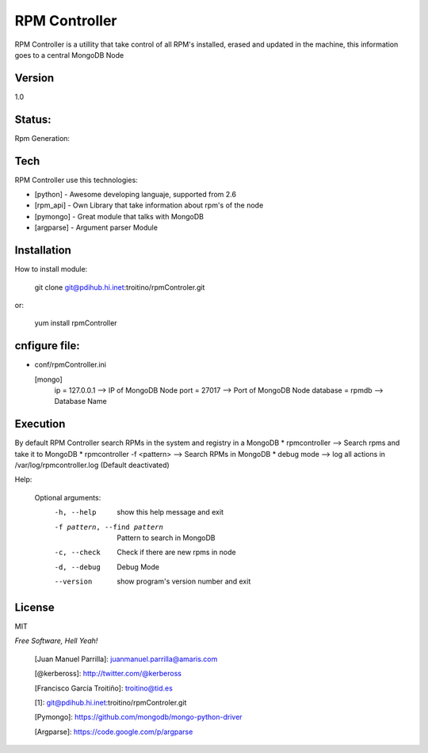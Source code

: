 ==============
RPM Controller
==============

RPM Controller is a utillity that take control of all RPM's installed, erased and updated in the machine, this information goes to a central MongoDB Node

-------
Version
-------

1.0

-------
Status:
-------

Rpm Generation: |rpm_generation|

.. |rpm_generation| image:: http://10.95.11.166/jenkins/job/RE-rpm_controller-GenRPM/badge/icon

----
Tech
----

RPM Controller use this technologies:

* [python] - Awesome developing languaje, supported from 2.6
* [rpm_api] - Own Library that take information about rpm's of the node
* [pymongo] - Great module that talks with MongoDB
* [argparse] - Argument parser Module

------------
Installation
------------

How to install module:

    git clone git@pdihub.hi.inet:troitino/rpmControler.git

or:

    yum install rpmController


--------------
cnfigure file:
--------------

* conf/rpmController.ini


  [mongo]
    ip = 127.0.0.1    --> IP of MongoDB Node
    port = 27017      --> Port of MongoDB Node
    database = rpmdb  --> Database Name

---------
Execution
---------

By default RPM Controller search RPMs in the system and registry in a MongoDB
* rpmcontroller --> Search rpms and take it to MongoDB
* rpmcontroller -f <pattern> --> Search RPMs in MongoDB
* debug mode --> log all actions in /var/log/rpmcontroller.log (Default deactivated)

Help:


  Optional arguments:
    -h, --help            show this help message and exit
    -f pattern, --find pattern
                          Pattern to search in MongoDB
    -c, --check           Check if there are new rpms in node
    -d, --debug           Debug Mode
    --version             show program's version number and exit

-------
License
-------

MIT

*Free Software, Hell Yeah!*

  [Juan Manuel Parrilla]: juanmanuel.parrilla@amaris.com

  [@kerbeross]: http://twitter.com/@kerbeross

  [Francisco García Troitiño]: troitino@tid.es

  [1]: git@pdihub.hi.inet:troitino/rpmControler.git

  [Pymongo]: https://github.com/mongodb/mongo-python-driver
  
  [Argparse]: https://code.google.com/p/argparse
